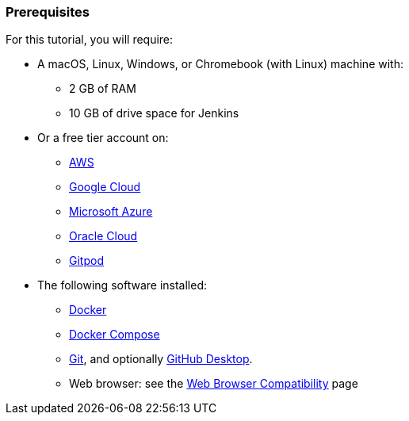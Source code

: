 ////
This file is only meant to be included as a snippet in other documents.
////

=== Prerequisites

For this tutorial, you will require:

* A macOS, Linux, Windows, or Chromebook (with Linux) machine with:
** 2 GB of RAM
** 10 GB of drive space for Jenkins
* Or a free tier account on:
** https://aws.amazon.com/free/[AWS]
** https://cloud.google.com/free/[Google Cloud]
** https://azure.microsoft.com/en-us/free/[Microsoft Azure]
** https://www.oracle.com/cloud/free/[Oracle Cloud]
** https://www.gitpod.io/[Gitpod]
* The following software installed:
** https://www.docker.com/[Docker]
** https://docs.docker.com/compose/install/[Docker Compose]
** link:https://git-scm.com/downloads[Git], and optionally link:https://desktop.github.com/[GitHub Desktop].
** Web browser: see the link:/doc/administration/requirements/web-browsers/[Web Browser Compatibility] page
